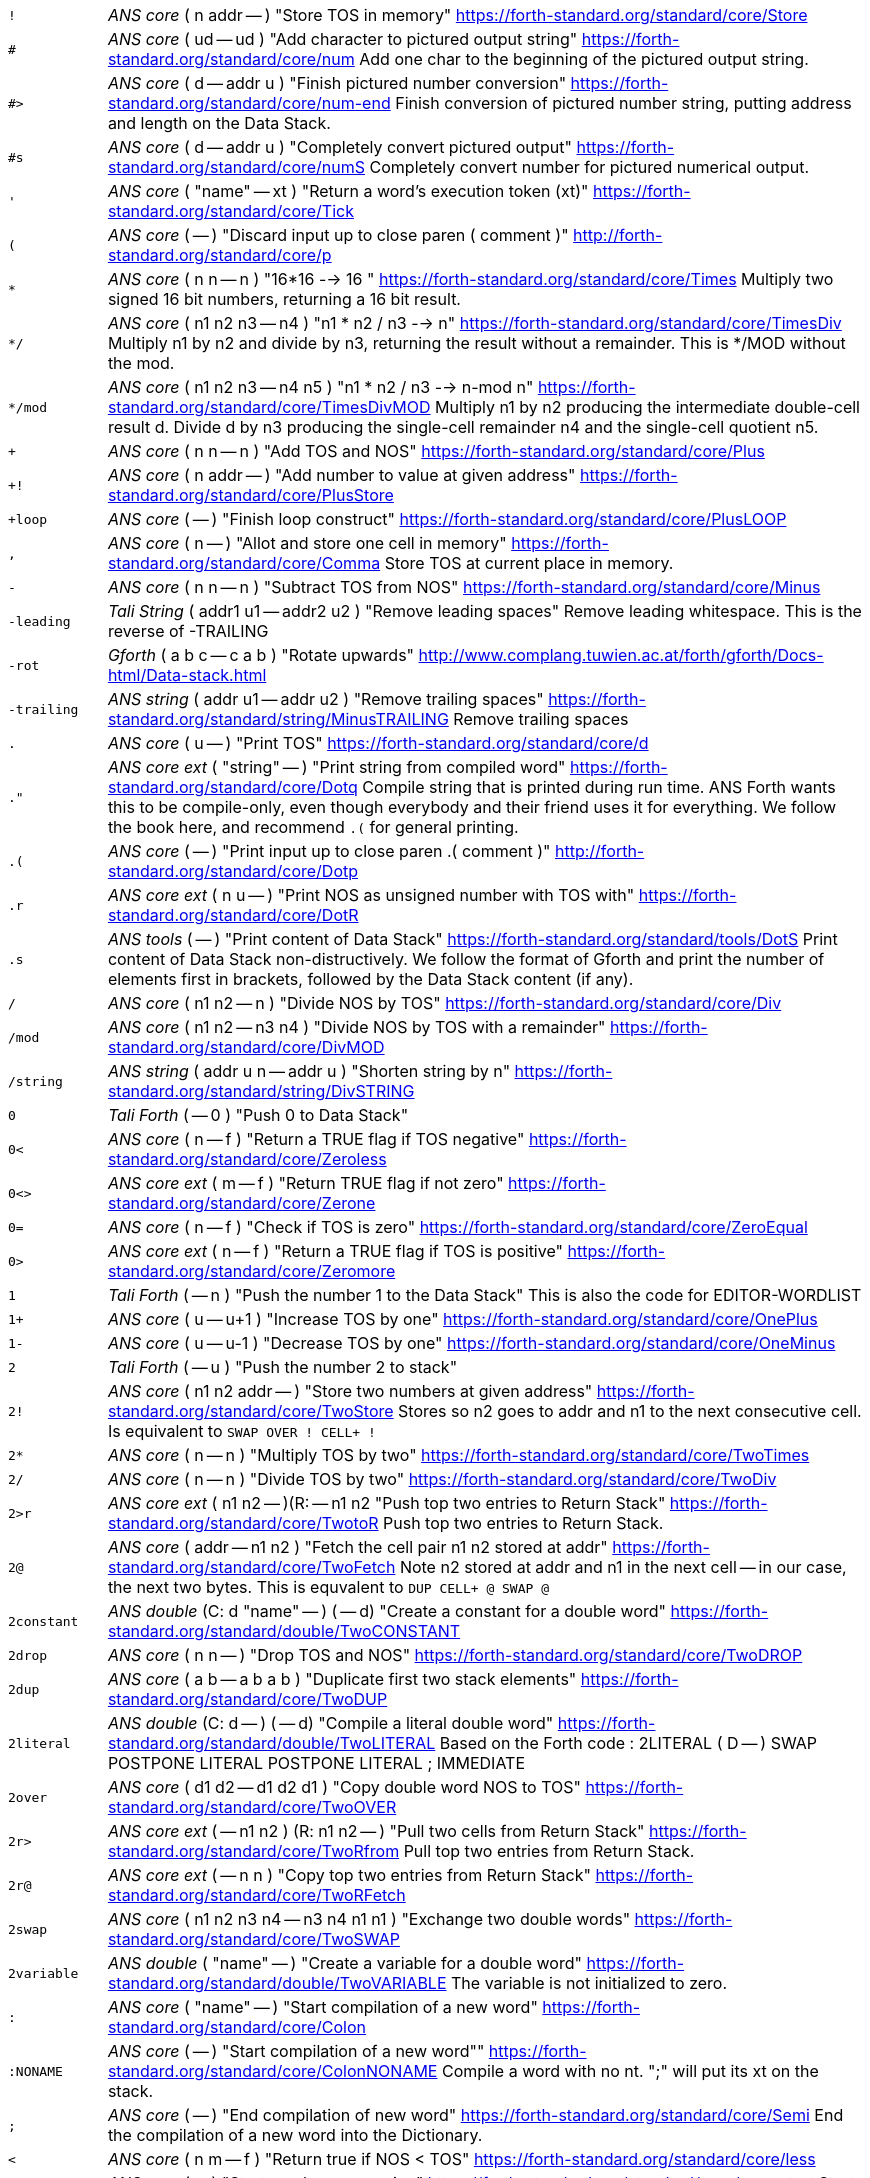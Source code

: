 [horizontal]
`!`:: _ANS core_ ( n addr -- ) "Store TOS in memory"
https://forth-standard.org/standard/core/Store

`#`:: _ANS core_ ( ud -- ud ) "Add character to pictured output string"
https://forth-standard.org/standard/core/num
Add one char to the beginning of the pictured output string.

`#>`:: _ANS core_ ( d -- addr u ) "Finish pictured number conversion"
https://forth-standard.org/standard/core/num-end
Finish conversion of pictured number string, putting address and
length on the Data Stack.

`#s`:: _ANS core_ ( d -- addr u ) "Completely convert pictured output"
https://forth-standard.org/standard/core/numS
Completely convert number for pictured numerical output.

`'`:: _ANS core_ ( "name" -- xt ) "Return a word's execution token (xt)"
https://forth-standard.org/standard/core/Tick

`(`:: _ANS core_ ( -- ) "Discard input up to close paren ( comment )"
http://forth-standard.org/standard/core/p

`*`:: _ANS core_ ( n n -- n ) "16*16 --> 16 "
https://forth-standard.org/standard/core/Times
Multiply two signed 16 bit numbers, returning a 16 bit result.

`*/`:: _ANS core_ ( n1 n2 n3 -- n4 ) "n1 * n2 / n3 -->  n"
https://forth-standard.org/standard/core/TimesDiv
Multiply n1 by n2 and divide by n3, returning the result
without a remainder. This is */MOD without the mod.

`*/mod`:: _ANS core_ ( n1 n2 n3 -- n4 n5 ) "n1 * n2 / n3 --> n-mod n"
https://forth-standard.org/standard/core/TimesDivMOD
Multiply n1 by n2 producing the intermediate double-cell result d.
Divide d by n3 producing the single-cell remainder n4 and the
single-cell quotient n5.

`+`:: _ANS core_ ( n n -- n ) "Add TOS and NOS"
https://forth-standard.org/standard/core/Plus

`+!`:: _ANS core_ ( n addr -- ) "Add number to value at given address"
https://forth-standard.org/standard/core/PlusStore

`+loop`:: _ANS core_ ( -- ) "Finish loop construct"
https://forth-standard.org/standard/core/PlusLOOP

`,`:: _ANS core_ ( n -- ) "Allot and store one cell in memory"
https://forth-standard.org/standard/core/Comma
Store TOS at current place in memory.

`-`:: _ANS core_ ( n n -- n ) "Subtract TOS from NOS"
https://forth-standard.org/standard/core/Minus

`-leading`:: _Tali String_ ( addr1 u1 -- addr2 u2 ) "Remove leading spaces"
Remove leading whitespace. This is the reverse of -TRAILING

`-rot`:: _Gforth_ ( a b c -- c a b ) "Rotate upwards"
http://www.complang.tuwien.ac.at/forth/gforth/Docs-html/Data-stack.html

`-trailing`:: _ANS string_ ( addr u1 -- addr u2 ) "Remove trailing spaces"
https://forth-standard.org/standard/string/MinusTRAILING
Remove trailing spaces

`.`:: _ANS core_ ( u -- ) "Print TOS"
https://forth-standard.org/standard/core/d

`."`:: _ANS core ext_ ( "string" -- ) "Print string from compiled word"
https://forth-standard.org/standard/core/Dotq
Compile string that is printed during run time. ANS Forth wants
this to be compile-only, even though everybody and their friend
uses it for everything. We follow the book here, and recommend
`.(` for general printing.

`.(`:: _ANS core_ ( -- ) "Print input up to close paren .( comment )"
http://forth-standard.org/standard/core/Dotp

`.r`:: _ANS core ext_ ( n u -- ) "Print NOS as unsigned number with TOS with"
https://forth-standard.org/standard/core/DotR

`.s`:: _ANS tools_ ( -- ) "Print content of Data Stack"
https://forth-standard.org/standard/tools/DotS
Print content of Data Stack non-distructively. We follow the format
of Gforth and print the number of elements first in brackets,
followed by the Data Stack content (if any).

`/`:: _ANS core_ ( n1 n2 -- n ) "Divide NOS by TOS"
https://forth-standard.org/standard/core/Div

`/mod`:: _ANS core_ ( n1 n2 -- n3 n4 ) "Divide NOS by TOS with a remainder"
https://forth-standard.org/standard/core/DivMOD

`/string`:: _ANS string_ ( addr u n -- addr u ) "Shorten string by n"
https://forth-standard.org/standard/string/DivSTRING

`0`:: _Tali Forth_ ( -- 0 ) "Push 0 to Data Stack"
`0<`:: _ANS core_ ( n -- f ) "Return a TRUE flag if TOS negative"
https://forth-standard.org/standard/core/Zeroless

`0<>`:: _ANS core ext_ ( m -- f ) "Return TRUE flag if not zero"
https://forth-standard.org/standard/core/Zerone

`0=`:: _ANS core_ ( n -- f ) "Check if TOS is zero"
https://forth-standard.org/standard/core/ZeroEqual

`0>`:: _ANS core ext_ ( n -- f ) "Return a TRUE flag if TOS is positive"
https://forth-standard.org/standard/core/Zeromore

`1`:: _Tali Forth_ ( -- n ) "Push the number 1 to the Data Stack"
This is also the code for EDITOR-WORDLIST

`1+`:: _ANS core_ ( u -- u+1 ) "Increase TOS by one"
https://forth-standard.org/standard/core/OnePlus

`1-`:: _ANS core_ ( u -- u-1 ) "Decrease TOS by one"
https://forth-standard.org/standard/core/OneMinus

`2`:: _Tali Forth_ ( -- u ) "Push the number 2 to stack"
`2!`:: _ANS core_ ( n1 n2 addr -- ) "Store two numbers at given address"
https://forth-standard.org/standard/core/TwoStore
Stores so n2 goes to addr and n1 to the next consecutive cell.
Is equivalent to  `SWAP OVER ! CELL+ !`

`2*`:: _ANS core_ ( n -- n ) "Multiply TOS by two"
https://forth-standard.org/standard/core/TwoTimes

`2/`:: _ANS core_ ( n -- n ) "Divide TOS by two"
https://forth-standard.org/standard/core/TwoDiv

`2>r`:: _ANS core ext_ ( n1 n2 -- )(R: -- n1 n2 "Push top two entries to Return Stack"
https://forth-standard.org/standard/core/TwotoR
Push top two entries to Return Stack.

`2@`:: _ANS core_ ( addr -- n1 n2 ) "Fetch the cell pair n1 n2 stored at addr"
https://forth-standard.org/standard/core/TwoFetch
Note n2 stored at addr and n1 in the next cell -- in our case,
the next two bytes. This is equvalent to  `DUP CELL+ @ SWAP @`

`2constant`:: _ANS double_ (C: d "name" -- ) ( -- d) "Create a constant for a double word"
https://forth-standard.org/standard/double/TwoCONSTANT

`2drop`:: _ANS core_ ( n n -- ) "Drop TOS and NOS"
https://forth-standard.org/standard/core/TwoDROP

`2dup`:: _ANS core_ ( a b -- a b a b ) "Duplicate first two stack elements"
https://forth-standard.org/standard/core/TwoDUP

`2literal`:: _ANS double_ (C: d -- ) ( -- d) "Compile a literal double word"
https://forth-standard.org/standard/double/TwoLITERAL
Based on the Forth code
: 2LITERAL ( D -- ) SWAP POSTPONE LITERAL POSTPONE LITERAL ; IMMEDIATE

`2over`:: _ANS core_ ( d1 d2 -- d1 d2 d1 ) "Copy double word NOS to TOS"
https://forth-standard.org/standard/core/TwoOVER

`2r>`:: _ANS core ext_ ( -- n1 n2 ) (R: n1 n2 -- ) "Pull two cells from Return Stack"
https://forth-standard.org/standard/core/TwoRfrom
Pull top two entries from Return Stack.

`2r@`:: _ANS core ext_ ( -- n n ) "Copy top two entries from Return Stack"
https://forth-standard.org/standard/core/TwoRFetch

`2swap`:: _ANS core_ ( n1 n2 n3 n4 -- n3 n4 n1 n1 ) "Exchange two double words"
https://forth-standard.org/standard/core/TwoSWAP

`2variable`:: _ANS double_ ( "name" -- ) "Create a variable for a double word"
https://forth-standard.org/standard/double/TwoVARIABLE
The variable is not initialized to zero.

`:`:: _ANS core_ ( "name" -- ) "Start compilation of a new word"
https://forth-standard.org/standard/core/Colon

`:NONAME`:: _ANS core_ ( -- ) "Start compilation of a new word""
https://forth-standard.org/standard/core/ColonNONAME
Compile a word with no nt.  ";" will put its xt on the stack.

`;`:: _ANS core_ ( -- ) "End compilation of new word"
https://forth-standard.org/standard/core/Semi
End the compilation of a new word into the Dictionary.

`<`:: _ANS core_ ( n m -- f ) "Return true if NOS < TOS"
https://forth-standard.org/standard/core/less

`<#`:: _ANS core_ ( -- ) "Start number conversion"
https://forth-standard.org/standard/core/num-start
Start the process to create pictured numeric output.

`<>`:: _ANS core ext_ ( n m -- f ) "Return a true flag if TOS != NOS"
https://forth-standard.org/standard/core/ne

`=`:: _ANS core_ ( n n -- f ) "See if TOS and NOS are equal"
https://forth-standard.org/standard/core/Equal

`>`:: _ANS core_ ( n n -- f ) "See if NOS is greater than TOS"
https://forth-standard.org/standard/core/more

`>body`:: _ANS core_ ( xt -- addr ) "Return a word's Code Field Area (CFA)"
https://forth-standard.org/standard/core/toBODY
Given a word's execution token (xt), return the address of the
start of that word's parameter field (PFA). This is defined as the
address that HERE would return right after CREATE.

`>in`:: _ANS core_ ( -- addr ) "Return address of the input pointer"
`>number`:: _ANS core_ ( ud addr u -- ud addr u ) "Convert a number"
https://forth-standard.org/standard/core/toNUMBER
Convert a string to a double number. Logic here is based on the
routine by Phil Burk of the same name in pForth, see
https://github.com/philburk/pforth/blob/master/fth/numberio.fth
for the original Forth code. We arrive here from NUMBER which has
made sure that we don't have to deal with a sign and we don't have
to deal with a dot as a last character that signalizes double -
this should be a pure number string.

`>order`:: _Gforth search_ ( wid -- ) "Add wordlist at beginning of search order"
https://www.complang.tuwien.ac.at/forth/gforth/Docs-html/Word-Lists.html

`>r`:: _ANS core_ ( n -- )(R: -- n) "Push TOS to the Return Stack"
https://forth-standard.org/standard/core/toR
This word is handled differently for native and for
subroutine coding, see `COMPILE,`. This is a complile-only
word.

`?`:: _ANS tools_ ( addr -- ) "Print content of a variable"
https://forth-standard.org/standard/tools/q

`?do`:: _ANS core ext_ ( limit start -- )(R: -- limit start) "Conditional loop start"
https://forth-standard.org/standard/core/qDO

`?dup`:: _ANS core_ ( n -- 0 | n n ) "Duplicate TOS non-zero"
https://forth-standard.org/standard/core/qDUP

`@`:: _ANS core_ ( addr -- n ) "Push cell content from memory to stack"
https://forth-standard.org/standard/core/Fetch

`[`:: _ANS core_ ( -- ) "Enter interpretation state"
https://forth-standard.org/standard/core/Bracket
This is an immediate and compile-only word

`[']`:: _ANS core_ ( -- ) "Store xt of following word during compilation"
https://forth-standard.org/standard/core/BracketTick

`[char]`:: _ANS core_ ( "c" -- ) "Compile character"
https://forth-standard.org/standard/core/BracketCHAR
Compile the ASCII value of a character as a literal. This is an
immediate, compile-only word.

`\`:: _ANS core ext_ ( -- ) "Ignore rest of line"
https://forth-standard.org/standard/core/bs

`]`:: _ANS core_ ( -- ) "Enter the compile state"
https://forth-standard.org/standard/right-bracket
This is an immediate word.

`abort`:: _ANS core_ ( -- ) "Reset the Data Stack and restart the CLI"
https://forth-standard.org/standard/core/ABORT
Clear Data Stack and continue into QUIT. We can jump here via
subroutine if we want to because we are going to reset the 65c02's
stack pointer (the Return Stack) anyway during QUIT. Note we don't
actually delete the stuff on the Data Stack

`abort"`:: _ANS core_ ( "string" -- ) "If flag TOS is true, MESSAGE with message"
https://forth-standard.org/standard/core/ABORTq
Abort with a message

`abs`:: _ANS core_ ( n -- u ) "Return absolute value of a number"
https://forth-standard.org/standard/core/ABS
Return the absolute value of a number.

`accept`:: _ANS core_ ( addr n -- n ) "Receive a string of characters from the keyboard"
https://forth-standard.org/standard/core/ACCEPT
Receive a string of at most n1 characters, placing them at
addr. Return the actual number of characters as n2. Characters
are echoed as they are received. ACCEPT is called by REFILL in
modern Forths.

`action-of`:: _ANS core ext_ ( "name" -- xt ) "Get named deferred word's xt"
http://forth-standard.org/standard/core/ACTION-OF

`again`:: _ANS core ext_ ( addr -- ) "Code backwards branch to address left by BEGIN"
https://forth-standard.org/standard/core/AGAIN

`align`:: _ANS core_ ( -- ) "Make sure CP is aligned on word size"
https://forth-standard.org/standard/core/ALIGN
On a 8-bit machine, this does nothing.

`aligned`:: _ANS core_ ( addr -- addr ) "Return the first aligned address"
https://forth-standard.org/standard/core/ALIGNED

`allot`:: _ANS core_ ( n -- ) "Reserve or release memory"
https://forth-standard.org/standard/core/ALLOT
Reserve a certain number of bytes (not cells) or release them.
If n = 0, do nothing. If n is negative, release n bytes, but only
to the beginning of the Dictionary. If n is positive (the most
common case), reserve n bytes, but not past the end of the
Dictionary. See http://forth-standard.org/standard/core/ALLOT

`allow-native`:: _Tali Forth_ ( -- ) "Flag last word to allow native compiling"
`also`:: _ANS search ext_ ( -- ) "Make room in the search order for another wordlist"
http://forth-standard.org/standard/search/ALSO

`always-native`:: _Tali Forth_ ( -- ) "Flag last word as always natively compiled"
`and`:: _ANS core_ ( n n -- n ) "Logically AND TOS and NOS"
https://forth-standard.org/standard/core/AND

`assembler-wordlist`:: _Tali Assembler_ ( -- u ) "WID for the Assembler wordlist"
 Commonly used like `assembler-wordlist >order` to add the
assembler words to the search order so they can be used.
See the tutorial on Wordlists and the Search Order for
more information.

`at-xy`:: _ANS facility_ ( n m -- ) "Move cursor to position given"
https://forth-standard.org/standard/facility/AT-XY
On an ANSI compatible terminal, place cursor at row n colum m.
ANSI code is ESC[<n>;<m>H

`base`:: _ANS core_ ( -- addr ) "Push address of radix base to stack"
https://forth-standard.org/standard/core/BASE

`begin`:: _ANS core_ ( -- addr ) "Mark entry point for loop"
https://forth-standard.org/standard/core/BEGIN

`bell`:: _Tali Forth_ ( -- ) "Emit ASCII BELL"
`bl`:: _ANS core_ ( -- c ) "Push ASCII value of SPACE to stack"
https://forth-standard.org/standard/core/BL

`blank`:: _ANS string_ ( addr u -- ) "Fill memory region with spaces"
https://forth-standard.org/standard/string/BLANK

`blkbuffer`:: _Tali block_ ( -- addr ) "Push address of block buffer"
`block`:: _ANS block_ ( u -- a-addr ) "Fetch a block into a buffer"
https://forth-standard.org/standard/block/BLK
https://forth-standard.org/standard/block/BLOCK

`block-ramdrive-init`:: _Tali block_ ( u -- ) "Create a ramdrive for blocks"
Create a RAM drive, with the given number of
blocks, in the dictionary along with setting up the block words to
use it.  The read/write routines do not provide bounds checking.
Expected use: `4 block-ramdrive-init` ( to create blocks 0-3 )

`block-read`:: _Tali block_ ( addr u -- ) "Read a block from storage (deferred word)"
BLOCK-READ is a vectored word that the user needs to override
with their own version to read a block from storage.
The stack parameters are ( buffer_address block# -- ).

`block-read-vector`:: _Tali block_ ( -- addr ) "Address of the block-read vector"
BLOCK-READ is a vectored word that the user needs to override
with their own version to read a block from storage.
This word gives the address of the vector so it can be replaced.

`block-write`:: _Tali block_ ( addr u -- ) "Write a block to storage (deferred word)"
BLOCK-WRITE is a vectored word that the user needs to override
with their own version to write a block to storage.
The stack parameters are ( buffer_address block# -- ).

`block-write-vector`:: _Tali block_ ( -- addr ) "Address of the block-write vector"
BLOCK-WRITE is a vectored word that the user needs to override
with their own version to write a block to storage.
This word gives the address of the vector so it can be replaced.

`bounds`:: _Gforth_ ( addr u -- addr+u addr ) "Prepare address for looping"
http://www.complang.tuwien.ac.at/forth/gforth/Docs-html/Memory-Blocks.html
Given a string, return the correct Data Stack parameters for
a DO/LOOP loop over its characters. This is realized as
OVER + SWAP in Forth, but we do it a lot faster in assembler

`buffblocknum`:: _Tali block_ ( -- addr ) "Push address of variable holding block in buffer"
`buffer`:: _ANS block_ ( u -- a-addr ) "Get a buffer for a block"
https://forth-standard.org/standard/block/BUFFER

`buffer:`:: _ANS core ext_ ( u "<name>" -- ; -- addr ) "Create an uninitialized buffer"
https://forth-standard.org/standard/core/BUFFERColon
Create a buffer of size u that puts its address on the stack
when its name is used.

`buffstatus`:: _Tali block_ ( -- addr ) "Push address of variable holding buffer status"
`bye`:: _ANS tools ext_ ( -- ) "Break"
https://forth-standard.org/standard/tools/BYE

`c!`:: _ANS core_ ( c addr -- ) "Store character at address given"
https://forth-standard.org/standard/core/CStore

`c,`:: _ANS core_ ( c -- ) "Store one byte/char in the Dictionary"
https://forth-standard.org/standard/core/CComma

`c@`:: _ANS core_ ( addr -- c ) "Get a character/byte from given address"
https://forth-standard.org/standard/core/CFetch

`case`:: _ANS core ext_ (C: -- 0) ( -- ) "Conditional flow control"
http://forth-standard.org/standard/core/CASE

`cell+`:: _ANS core_ ( u -- u ) "Add cell size in bytes"
https://forth-standard.org/standard/core/CELLPlus
Add the number of bytes ("address units") that one cell needs.
Since this is an 8 bit machine with 16 bit cells, we add two bytes.

`cells`:: _ANS core_ ( u -- u ) "Convert cells to size in bytes"
https://forth-standard.org/standard/core/CELLS

`char`:: _ANS core_ ( "c" -- u ) "Convert character to ASCII value"
https://forth-standard.org/standard/core/CHAR

`char+`:: _ANS core_ ( addr -- addr+1 ) "Add the size of a character unit to address"
https://forth-standard.org/standard/core/CHARPlus

`chars`:: _ANS core_ ( n -- n ) "Number of bytes that n chars need"
https://forth-standard.org/standard/core/CHARS
Return how many address units n chars are. Since this is an 8 bit
machine, this does absolutely nothing and is included for
compatibility with other Forth versions

`cleave`:: _Tali Forth_ ( addr u -- addr2 u2 addr1 u1 ) "Split off word from string"
`cmove`:: _ANS string_ ( addr1 addr2 u -- ) "Copy bytes going from low to high"
https://forth-standard.org/standard/string/CMOVE
Copy u bytes from addr1 to addr2, going low to high (addr2 is
larger than addr1). Based on code in Leventhal, Lance A.
6502 Assembly Language Routines", p. 201, where it is called
move left".

`cmove>`:: _ANS string_ ( add1 add2 u -- ) "Copy bytes from high to low"
https://forth-standard.org/standard/string/CMOVEtop
Based on code in Leventhal, Lance A. "6502 Assembly Language
Routines", p. 201, where it is called "move right".

`cold`:: _Tali Forth_ ( -- ) "Reset the Forth system"
Reset the Forth system. Does not restart the kernel,
use the 65c02 reset for that. Flows into ABORT.

`compare`:: _ANS string_ ( addr1 u1 addr2 u2 -- -1 | 0 | 1) "Compare two strings"
https://forth-standard.org/standard/string/COMPARE
Compare string1 (denoted by addr1 u1) to string2 (denoted by
addr2 u2).  Return -1 if string1 < string2, 0 if string1 = string2
and 1 if string1 > string2 (ASCIIbetical comparison).  A string
that entirely matches the beginning of the other string, but is
shorter, is considered less than the longer string.

`compile,`:: _ANS core ext_ ( xt -- ) "Compile xt"
https://forth-standard.org/standard/core/COMPILEComma
Compile the given xt in the current word definition. It is an
error if we are not in the compile state. Because we are using
subroutine threading, we can't use , (COMMA) to compile new words
the traditional way. By default, native compiled is allowed, unless
there is a NN (Never Native) flag associated. If not, we use the
value NC_LIMIT (from definitions.tasm) to decide if the code
is too large to be natively coded: If the size is larger than
NC_LIMIT, we silently use subroutine coding. If the AN (Always
Native) flag is set, the word is always natively compiled

`compile-only`:: _Tali Forth_ ( -- ) "Mark most recent word as COMPILE-ONLY"
Set the Compile Only flag (CO) of the most recently defined
word.

`constant`:: _ANS core_ ( n "name" -- ) "Define a constant"
https://forth-standard.org/standard/core/CONSTANT

`count`:: _ANS core_ ( c-addr -- addr u ) "Convert character string to normal format"
https://forth-standard.org/standard/core/COUNT
Convert old-style character string to address-length pair. Note
that the length of the string c-addr is stored in character length
(8 bit), not cell length (16 bit). This is rarely used these days,
though COUNT can also be used to step through a string character by
character.

`cr`:: _ANS core_ ( -- ) "Print a line feed"
https://forth-standard.org/standard/core/CR

`create`:: _ANS core_ ( "name" -- ) "Create Dictionary entry for 'name'"
https://forth-standard.org/standard/core/CREATE

`d+`:: _ANS double_ ( d d -- d ) "Add two double-celled numbers"
https://forth-standard.org/standard/double/DPlus

`d-`:: _ANS double_ ( d d -- d ) "Subtract two double-celled numbers"
https://forth-standard.org/standard/double/DMinus

`d.`:: _ANS double_ ( d -- ) "Print double"
http://forth-standard.org/standard/double/Dd

`d.r`:: _ANS double_ ( d u -- ) "Print double right-justified u wide"
http://forth-standard.org/standard/double/DDotR

`d>s`:: _ANS double_ ( d -- n ) "Convert a double number to single"
https://forth-standard.org/standard/double/DtoS
Though this is basically just DROP, we keep it
separate so we can test for underflow

`dabs`:: _ANS double_ ( d -- d ) "Return the absolute value of a double"
https://forth-standard.org/standard/double/DABS

`decimal`:: _ANS core_ ( -- ) "Change radix base to decimal"
https://forth-standard.org/standard/core/DECIMAL

`defer`:: _ANS core ext_ ( "name" -- ) "Create a placeholder for words by name"
https://forth-standard.org/standard/core/DEFER
Reserve an name that can be linked to various xt by IS.

`defer!`:: _ANS core ext_ ( xt2 x1 -- ) "Set xt1 to execute xt2"
http://forth-standard.org/standard/core/DEFERStore

`defer@`:: _ANS core ext_ ( xt1 -- xt2 ) "Get the current XT for a deferred word"
http://forth-standard.org/standard/core/DEFERFetch

`definitions`:: _ANS search_ ( -- ) "Make first wordlist in search order the current wordlist"
`depth`:: _ANS core_ ( -- u ) "Get number of cells (not bytes) used by stack"
https://forth-standard.org/standard/core/DEPTH

`digit?`:: _Tali Forth_ ( char -- u f | char f ) "Convert ASCII char to number"
Inspired by the pForth instruction DIGIT, see
https://github.com/philburk/pforth/blob/master/fth/numberio.fth
Rewritten from DIGIT>NUMBER in Tali Forth. Note in contrast to
pForth, we get the base (radix) ourselves instead of having the
user provide it. There is no standard name for this routine, which
itself is not ANS; we use DIGIT? following pForth and Gforth.

`disasm`:: _Tali Forth_ ( addr u -- ) "Disassemble a block of memory"
Convert a segment of memory to assembler output. This
word is vectored so people can add their own disassembler.
Natively, this produces Simpler Assembly Notation (SAN)
code, see the section on The Disassembler in the manual and
the file disassembler.asm for more details.

`dnegate`:: _ANS double_ ( d -- d ) "Negate double cell number"
https://forth-standard.org/standard/double/DNEGATE

`do`:: _ANS core_ ( limit start -- )(R: -- limit start)  "Start a loop"
https://forth-standard.org/standard/core/DO

`does>`:: _ANS core_ ( -- ) "Add payload when defining new words"
https://forth-standard.org/standard/core/DOES
Create the payload for defining new defining words. See
http://www.bradrodriguez.com/papers/moving3.htm and
the Developer Guide in the manual for a discussion of
DOES>'s internal workings.

`drop`:: _ANS core_ ( u -- ) "Pop top entry on Data Stack"
https://forth-standard.org/standard/core/DROP

`dump`:: _ANS tools_ ( addr u -- ) "Display a memory region"
https://forth-standard.org/standard/tools/DUMP

`dup`:: _ANS core_ ( u -- u u ) "Duplicate TOS"
https://forth-standard.org/standard/core/DUP

`ed`:: _Tali Forth_ ( -- u ) "Line-based editor"
Start the line-based editor ed6502. See separate file
ed.asm or the manual for details.

`editor-wordlist`:: _Tali Editor_ ( -- u ) "WID for the Editor wordlist"
 Commonly used like `editor-wordlist >order` to add the editor
words to the search order so they can be used.  This will need
to be done before any of the words marked "Tali Editor" can be
used.  See the tutorial on Wordlists and the Search Order for
more information.

`el`:: _Tali Editor_ ( line# -- ) "Erase the given line number"
`else`:: _ANS core_ (C: orig -- orig) ( -- ) "Conditional flow control"
http://forth-standard.org/standard/core/ELSE

`emit`:: _ANS core_ ( char -- ) "Print character to current output"
https://forth-standard.org/standard/core/EMIT
Run-time default for EMIT. The user can revector this by changing
the value of the OUTPUT variable. We ignore the MSB completely, and
do not check to see if we have been given a valid ASCII character.
Don't make this native compile.

`empty-buffers`:: _ANS block ext_ ( -- ) "Empty all buffers without saving"
https://forth-standard.org/standard/block/EMPTY-BUFFERS

`endcase`:: _ANS core ext_ (C: case-sys -- ) ( x -- ) "Conditional flow control" 
http://forth-standard.org/standard/core/ENDCASE

`endof`:: _ANS core ext_ (C: case-sys1 of-sys1-- case-sys2) ( -- ) "Conditional flow control" 
http://forth-standard.org/standard/core/ENDOF
This is a dummy entry, the code is shared with ELSE

`enter-screen`:: _Tali Editor_ ( scr# -- ) "Enter all lines for given screen"
`environment?`:: _ANS core_ ( addr u -- 0 | i*x true )  "Return system information"
https://forth-standard.org/standard/core/ENVIRONMENTq

`erase`:: _ANS core ext_ ( addr u -- ) "Fill memory region with zeros"
https://forth-standard.org/standard/core/ERASE
Note that ERASE works with "address" units
(bytes), not cells.

`erase-screen`:: _Tali Editor_ ( scr# -- ) "Erase all lines for given screen"
`evaluate`:: _ANS core_ ( addr u -- ) "Execute a string"
https://forth-standard.org/standard/core/EVALUATE
Set SOURCE-ID to -1, make addr u the input source, set >IN to zero.
After processing the line, revert to old input source. We use this
to compile high-level Forth words and user-defined words during
start up and cold boot. In contrast to ACCEPT, we need to, uh,
accept more than 255 characters here, even though it's a pain in
8-bit.

`execute`:: _ANS core_ ( xt -- ) "Jump to word based on execution token"
https://forth-standard.org/standard/core/EXECUTE

`execute-parsing`:: _Gforth_ ( addr u xt -- ) "Pass a string to a parsing word"
https://www.complang.tuwien.ac.at/forth/gforth/Docs-html/The-Input-Stream.html
Execute the parsing word defined by the execution token (xt) on the
string as if it were passed on the command line. See the file
tests/tali.fs for examples.

`exit`:: _ANS core_ ( -- ) "Return control to the calling word immediately"
https://forth-standard.org/standard/core/EXIT
If we're in a loop, we need to UNLOOP first and get everything
we we might have put on the Return Stack off as well. This should
be natively compiled.

`false`:: _ANS core ext_ ( -- f ) "Push flag FALSE to Data Stack"
https://forth-standard.org/standard/core/FALSE

`fill`:: _ANS core_ ( addr u char -- ) "Fill a memory region with a character"
https://forth-standard.org/standard/core/FILL
Fill u bytes of memory with char starting at addr. Note that
this works on bytes, not on cells. On an 8-bit machine such as the
65c02, this is a serious pain in the rear. It is not defined what
happens when we reach the end of the address space

`find`:: _ANS core_ ( caddr -- addr 0 | xt 1 | xt -1 ) "Find word in Dictionary"
https://forth-standard.org/standard/core/FIND
Included for backwards compatibility only, because it still
can be found in so may examples. It should, however, be replaced
by FIND-NAME. Counted string either returns address with a FALSE
flag if not found in the Dictionary, or the xt with a flag to
indicate if this is immediate or not. FIND is a wrapper around
FIND-NAME, we get this all over with as quickly as possible. See
https://www.complang.tuwien.ac.at/forth/gforth/Docs-html/Word-Lists.html
https://www.complang.tuwien.ac.at/forth/gforth/Docs-html/Name-token.html

`find-name`:: _Gforth_ ( addr u -- nt|0 ) "Get the name token of input word"
`flush`:: _ANS block_ ( -- ) "Save dirty buffers and empty buffers"
https://forth-standard.org/standard/block/FLUSH

`fm/mod`:: _ANS core_ ( d n1  -- rem n2 ) "Floored signed division"
https://forth-standard.org/standard/core/FMDivMOD
Note that by default, Tali Forth uses SM/REM for most things.

`forth`:: _ANS search ext_ ( -- ) "Replace first WID in search order with Forth-Wordlist"
https://forth-standard.org/standard/search/FORTH

`forth-wordlist`:: _ANS search_ ( -- u ) "WID for the Forth Wordlist"
https://forth-standard.org/standard/search/FORTH-WORDLIST
This is a dummy entry, the actual code is shared with ZERO.

`get-current`:: _ANS search_ ( -- wid ) "Get the id of the compilation wordlist"
https://forth-standard.org/standard/search/GET-CURRENT

`get-order`:: _ANS search_ ( -- wid_n .. wid_1 n) "Get the current search order"
https://forth-standard.org/standard/search/GET-ORDER

`here`:: _ANS core_ ( -- addr ) "Put Compiler Pointer on Data Stack"
https://forth-standard.org/standard/core/HERE
This code is also used by the assembler directive ARROW
("->") though as immediate

`hex`:: _ANS core ext_ ( -- ) "Change base radix to hexadecimal"
https://forth-standard.org/standard/core/HEX

`hexstore`:: _Tali _ ( addr1 u1 addr2 -- u2 ) "Change base radix to hexadecimal"
Given a string addr1 u1 with numbers in the current base seperated
by spaces, store the numbers at the address addr2, returning the
number of elements. Non-number elements are skipped, an zero-length
string produces a zero output.

`hold`:: _ANS core_ ( char -- ) "Insert character at current output"
https://forth-standard.org/standard/core/HOLD
Insert a character at the current position of a pictured numeric
output string on
https://github.com/philburk/pforth/blob/master/fth/numberio.fth

`i`:: _ANS core_ ( -- n )(R: n -- n)  "Copy loop counter to stack"
https://forth-standard.org/standard/core/I
Note that this is not the same as R@ because we use a fudge
factor for loop control; see the Control Flow section of the
manual for details.

`if`:: _ANS core_ (C: -- orig) (flag -- ) "Conditional flow control"
http://forth-standard.org/standard/core/IF

`immediate`:: _ANS core_ ( -- ) "Mark most recent word as IMMEDIATE"
https://forth-standard.org/standard/core/IMMEDIATE
Make sure the most recently defined word is immediate. Will only
affect the last word in the dictionary. Note that if the word is
defined in ROM, this will have no affect, but will not produce an
error message.

`input`:: _Tali Forth_ ( -- addr ) "Return address of input vector"
`input>r`:: _Tali Forth_ ( -- ) ( R: -- n n n n ) "Save input state to the Return Stack"
Save the current input state as defined by insrc, cib, ciblen, and
toin to the Return Stack. Used by EVALUTE.

`int>name`:: _Tali Forth_ ( xt -- nt ) "Get name token from execution token"
www.complang.tuwien.ac.at/forth/gforth/Docs-html/Name-token.html
This is called >NAME in Gforth, but we change it to
INT>NAME to match NAME>INT

`invert`:: _ANS core_ ( n -- n ) "Complement of TOS"
https://forth-standard.org/standard/core/INVERT

`is`:: _ANS core ext_ ( xt "name" -- ) "Set named word to execute xt"
http://forth-standard.org/standard/core/IS

`j`:: _ANS core_ ( -- n ) (R: n -- n ) "Copy second loop counter to stack"
https://forth-standard.org/standard/core/J
Copy second loop counter from Return Stack to stack. Note we use
a fudge factor for loop control; see the Control Flow section of
the manual for more details.
At this point, we have the "I" counter/limit and the LEAVE address
on the stack above this (three entries), whereas the ideal Forth
implementation would just have two.

`key`:: _ANS core_ ( -- char ) "Get one character from the input"
`l`:: _Tali Editor_ ( -- ) "List the current screen"
`latestnt`:: _Tali Forth_ ( -- nt ) "Push most recent nt to the stack"
www.complang.tuwien.ac.at/forth/gforth/Docs-html/Name-token.html
The Gforth version of this word is called LATEST

`latestxt`:: _Gforth_ ( -- xt ) "Push most recent xt to the stack"
http://www.complang.tuwien.ac.at/forth/gforth/Docs-html/Anonymous-Definitions.html

`leave`:: _ANS core_ ( -- ) "Leave DO/LOOP construct"
https://forth-standard.org/standard/core/LEAVE
Note that this does not work with  anything but a DO/LOOP in
contrast to other versions such as discussed at
http://blogs.msdn.com/b/ashleyf/archive/2011/02/06/loopty-do-i-loop.aspx

`line`:: _Tali Editor_ ( line# -- c-addr ) "Turn a line number into address in current screen"
`list`:: _ANS block ext_ ( scr# scr# -- ) "Load screens in the given range"
https://forth-standard.org/standard/block/LIST
https://forth-standard.org/standard/block/THRU

`literal`:: _ANS core_ ( n -- ) "Store TOS to be push on stack during runtime"
https://forth-standard.org/standard/core/LITERAL
Compile-only word to store TOS so that it is pushed on stack
during runtime. This is a immediate, compile-only word. At runtime,
it works by calling literal_runtime by compling JSR LITERAL_RT.

`load`:: _ANS block_ ( scr# -- ) "Load the Forth code in a screen/block"
https://forth-standard.org/standard/block/LOAD

`loop`:: _ANS core_ ( -- ) "Finish loop construct"
https://forth-standard.org/standard/core/LOOP
Compile-time part of LOOP. This does nothing more but push 1 on
the stack and then call +LOOP.

`lshift`:: _ANS core_ ( x u -- u ) "Shift TOS left"
https://forth-standard.org/standard/core/LSHIFT

`m*`:: _ANS core_ ( n n -- d ) "16 * 16 --> 32"
https://forth-standard.org/standard/core/MTimes
Multiply two 16 bit numbers, producing a 32 bit result. All
values are signed. Adapted from FIG Forth for Tali Forth.

`marker`:: _ANS core ext_ ( "name" -- ) "Create a deletion boundry"
https://forth-standard.org/standard/core/MARKER
This word replaces FORGET in earlier Forths. Old entries are not
actually deleted, but merely overwritten by restoring CP and DP.
Run the named word at a later time to restore all of the wordlists
to their state when the word was created with marker.  Any words
created after the marker (including the marker) will be forgotten.

`max`:: _ANS core_ ( n n -- n ) "Keep larger of two numbers"
https://forth-standard.org/standard/core/MAX
Compare TOS and NOS and keep which one is larger. Adapted from
Lance A. Leventhal "6502 Assembly Language Subroutines". Negative
Flag indicates which number is larger. See also
http://6502.org/tutorials/compare_instructions.html and
http://www.righto.com/2012/12/the-6502-overflow-flag-explained.html

`min`:: _ANS core_ ( n n -- n ) "Keep smaller of two numbers"
https://forth-standard.org/standard/core/MIN
Adapted from Lance A. Leventhal "6502 Assembly Language
Subroutines." Negative Flag indicateds which number is larger. See
http://www.righto.com/2012/12/the-6502-overflow-flag-explained.html

`mod`:: _ANS core_ ( n1 n2 -- n ) "Divide NOS by TOS and return the remainder"
https://forth-standard.org/standard/core/MOD

`move`:: _ANS core_ ( addr1 addr2 u -- ) "Copy bytes"
https://forth-standard.org/standard/core/MOVE
Copy u "address units" from addr1 to addr2. Since our address
units are bytes, this is just a front-end for CMOVE and CMOVE>. This
is actually the only one of these three words that is in the CORE
set.

`name>int`:: _Gforth_ ( nt -- xt ) "Convert Name Token to Execute Token"
See
https://www.complang.tuwien.ac.at/forth/gforth/Docs-html/Name-token.html

`name>string`:: _Gforth_ ( nt -- addr u ) "Given a name token, return string of word"
http://www.complang.tuwien.ac.at/forth/gforth/Docs-html/Name-token.html

`nc-limit`:: _Tali Forth_ ( -- addr ) "Return address where NC-LIMIT value is kept"
`negate`:: _ANS core_ ( n -- n ) "Two's complement"
https://forth-standard.org/standard/core/NEGATE

`never-native`:: _Tali Forth_ ( -- ) "Flag last word as never natively compiled"
`nip`:: _ANS core ext_ ( b a -- a ) "Delete NOS"
https://forth-standard.org/standard/core/NIP

`number`:: _Tali Forth_ ( addr u -- u | d ) "Convert a number string"
Convert a number string to a double or single cell number. This
is a wrapper for >NUMBER and follows the convention set out in the
Forth Programmer's Handbook" (Conklin & Rather) 3rd edition p. 87.
Based in part on the "Starting Forth" code
https://www.forth.com/starting-forth/10-input-output-operators/
Gforth uses S>NUMBER? and S>UNUMBER? which return numbers and a flag
https://www.complang.tuwien.ac.at/forth/gforth/Docs-html/Number-Conversion.html
Another difference to Gforth is that we follow ANS Forth that the
dot to signal a double cell number is required to be the last
character of the string.

`o`:: _Tali Editor_ ( line# -- ) "Overwrite the given line"
`of`:: _ANS core ext_ (C: -- of-sys) (x1 x2 -- |x1) "Conditional flow control" 
http://forth-standard.org/standard/core/OF

`only`:: _ANS search ext_ ( -- ) "Set earch order to minimum wordlist"
https://forth-standard.org/standard/search/ONLY

`or`:: _ANS core_ ( m n -- n ) "Logically OR TOS and NOS"
https://forth-standard.org/standard/core/OR

`order`:: _ANS core_ ( -- ) "Print current word order list and current WID"
https://forth-standard.org/standard/search/ORDER
Note the search order is displayed from first search to last
searched and is therefore exactly the reverse of the order in which
Forth stacks are displayed.

`output`:: _Tali Forth_ ( -- addr ) "Return the address of the EMIT vector address"
`over`:: _ANS core_ ( b a -- b a b ) "Copy NOS to TOS"
https://forth-standard.org/standard/core/OVER

`pad`:: _ANS core ext_ ( -- addr ) "Return address of user scratchpad"
https://forth-standard.org/standard/core/PAD
Return address to a temporary area in free memory for user. Must
be at least 84 bytes in size (says ANS). It is located relative to
the compile area pointer (CP) and therefore varies in position.
This area is reserved for the user and not used by the system

`page`:: _ANS facility_ ( -- ) "Clear the screen"
https://forth-standard.org/standard/facility/PAGE
Clears a page if supported by ANS terminal codes. This is
Clear Screen ("ESC[2J") plus moving the cursor to the top
left of the screen

`parse`:: _ANS core ext_ ( "name" c -- addr u ) "Parse input with delimiter character"
https://forth-standard.org/standard/core/PARSE
Find word in input string delimited by character given. Do not
skip leading delimiters -- this is the main difference to PARSE-NAME.
PARSE and PARSE-NAME replace WORD in modern systems. ANS discussion
http://www.forth200x.org/documents/html3/rationale.html#rat:core:PARSE

`parse-name`:: _ANS core ext_ ( "name" -- addr u ) "Parse the input"
https://forth-standard.org/standard/core/PARSE-NAME
Find next word in input string, skipping leading whitespace. This is
a special form of PARSE and drops through to that word. See PARSE
for more detail. We use this word internally for the interpreter
because it is a lot easier to use. Reference implementations at
http://forth-standard.org/standard/core/PARSE-NAME and
http://www.forth200x.org/reference-implementations/parse-name.fs
Roughly, the word is comparable to BL WORD COUNT. -- Note that
though the ANS standard talks about skipping "spaces", whitespace
is actually perfectly legal (see for example
http://forth-standard.org/standard/usage#subsubsection.3.4.1.1).
Otherwise, PARSE-NAME chokes on tabs.

`pick`:: _ANS core ext_ ( n n u -- n n n ) "Move element u of the stack to TOS"
https://forth-standard.org/standard/core/PICK
Take the u-th element out of the stack and put it on TOS,
overwriting the original TOS. 0 PICK is equivalent to DUP, 1 PICK to
OVER. Note that using PICK is considered poor coding form. Also note
that FIG Forth has a different behavior for PICK than ANS Forth.

`postpone`:: _ANS core_ ( -- ) "Change IMMEDIATE status (it's complicated)"
https://forth-standard.org/standard/core/POSTPONE
Add the compilation behavior of a word to a new word at
compile time. If the word that follows it is immediate, include
it so that it will be compiled when the word being defined is
itself used for a new word. Tricky, but very useful.

`previous`:: _ANS search ext_ ( -- ) "Remove the first wordlist in the search order"
http://forth-standard.org/standard/search/PREVIOUS

`quit`:: _ANS core_ ( -- ) "Reset the input and get new input"
https://forth-standard.org/standard/core/QUIT
Rest the input and start command loop

`r>`:: _ANS core_ ( -- n )(R: n --) "Move top of Return Stack to TOS"
https://forth-standard.org/standard/core/Rfrom
Move Top of Return Stack to Top of Data Stack.

`r>input`:: _Tali Forth_ ( -- ) ( R: n n n n -- ) "Restore input state from Return Stack"
Restore the current input state as defined by insrc, cib, ciblen,
and toin from the Return Stack.

`r@`:: _ANS core_ ( -- n ) "Get copy of top of Return Stack"
https://forth-standard.org/standard/core/RFetch
This word is Compile Only in Tali Forth, though Gforth has it
work normally as well

`recurse`:: _ANS core_ ( -- ) "Copy recursive call to word being defined"
https://forth-standard.org/standard/core/RECURSE

`refill`:: _ANS core ext_ ( -- f ) "Refill the input buffer"
https://forth-standard.org/standard/core/REFILL
Attempt to fill the input buffer from the input source, returning
a true flag if successful. When the input source is the user input
device, attempt to receive input into the terminal input buffer. If
successful, make the result the input buffer, set >IN to zero, and
return true. Receipt of a line containing no characters is considered
successful. If there is no input available from the current input
source, return false. When the input source is a string from EVALUATE,
return false and perform no other action." See
https://www.complang.tuwien.ac.at/forth/gforth/Docs-html/The-Input-Stream.html
and Conklin & Rather p. 156

`repeat`:: _ANS core_ (C: orig dest -- ) ( -- ) "Loop flow control"
http://forth-standard.org/standard/core/REPEAT

`root-wordlist`:: _Tali Editor_ ( -- u ) "WID for the Root (minimal) wordlist"
`rot`:: _ANS core_ ( a b c -- b c a ) "Rotate first three stack entries downwards"
https://forth-standard.org/standard/core/ROT
Remember "R for 'Revolution'" - the bottom entry comes out
on top!

`rshift`:: _ANS core_ ( x u -- x ) "Shift TOS to the right"
https://forth-standard.org/standard/core/RSHIFT

`s"`:: _ANS core_ ( "string" -- )( -- addr u ) "Store string in memory"
https://forth-standard.org/standard/core/Sq
Store address and length of string given, returning ( addr u ).
ANS core claims this is compile-only, but the file set expands it
to be interpreted, so it is a state-sensitive word, which in theory
are evil. We follow general usage.

`s>d`:: _ANS core_ ( u -- d ) "Convert single cell number to double cell"
https://forth-standard.org/standard/core/StoD

`s\"`:: _ANS core_ ( "string" -- )( -- addr u ) "Store string in memory"
https://forth-standard.org/standard/core/Seq
Store address and length of string given, returning ( addr u ).
ANS core claims this is compile-only, but the file set expands it
to be interpreted, so it is a state-sensitive word, which in theory
are evil. We follow general usage.  This is just like S" except
that it allows for some special escaped characters.

`save-buffers`:: _ANS block_ ( -- ) "Save all dirty buffers to storage"
https://forth-standard.org/standard/block/SAVE-BUFFERS

`scr`:: _ANS block ext_ ( -- addr ) "Push address of variable holding last screen listed"
https://forth-standard.org/standard/block/SCR

`search`:: _ANS string_ ( addr1 u1 addr2 u2 -- addr3 u3 flag) "Search for a substring"
https://forth-standard.org/standard/string/SEARCH
Search for string2 (denoted by addr2 u2) in string1 (denoted by
addr1 u1).  If a match is found the flag will be true and
addr3 will have the address of the start of the match and u3 will have
the number of characters remaining from the match point to the end
of the original string1.  If a match is not found, the flag will be
false and addr3 and u3 will be the original string1's addr1 and u1.

`search-wordlist`:: _ANS search_ ( caddr u wid -- 0 | xt 1 | xt -1) "Search for a word in a wordlist"
https://forth-standard.org/standard/search/SEARCH_WORDLIST

`see`:: _ANS tools_ ( "name" -- ) "Print information about a Forth word"
https://forth-standard.org/standard/tools/SEE
SEE takes the name of a word and prints its name token (nt),
execution token (xt), size in bytes, flags used, and then dumps the
code and disassembles it.

`set-current`:: _ANS search_ ( wid -- ) "Set the compilation wordlist"
https://forth-standard.org/standard/search/SET-CURRENT

`set-order`:: _ANS search_ ( wid_n .. wid_1 n -- ) "Set the current search order"
https://forth-standard.org/standard/search/SET-ORDER

`sign`:: _ANS core_ ( n -- ) "Add minus to pictured output"
https://forth-standard.org/standard/core/SIGN

`sliteral`:: _ANS string_ ( addr u -- )( -- addr u ) "Compile a string for runtime"
https://forth-standard.org/standard/string/SLITERAL
Add the runtime for an existing string.

`sm/rem`:: _ANS core_ ( d n1 -- n2 n3 ) "Symmetic signed division"
https://forth-standard.org/standard/core/SMDivREM
Symmetic signed division. Compare FM/MOD. Based on F-PC 3.6
by Ulrich Hoffmann. See http://www.xlerb.de/uho/ansi.seq

`source`:: _ANS core_ ( -- addr u ) "Return location and size of input buffer""
https://forth-standard.org/standard/core/SOURCE

`source-id`:: _ANS core ext_ ( -- n ) "Return source identifier"
https://forth-standard.org/standard/core/SOURCE-ID
Identify the input source unless it is a block (s. Conklin &
Rather p. 156). Since we don't have blocks (yet), this will give
the input source: 0 is keyboard, -1 (0ffff) is character string,
and a text file gives the fileid.

`space`:: _ANS core_ ( -- ) "Print a single space"
https://forth-standard.org/standard/core/SPACE

`spaces`:: _ANS core_ ( u -- ) "Print a number of spaces"
https://forth-standard.org/standard/core/SPACES

`state`:: _ANS core_ ( -- addr ) "Return the address of compilation state flag"
https://forth-standard.org/standard/core/STATE
STATE is true when in compilation state, false otherwise. Note
we do not return the state itself, but only the address where
it lives. The state should not be changed directly by the user; see
http://forth.sourceforge.net/standard/dpans/dpans6.htm#6.1.2250

`strip-underflow`:: _Tali Forth_ ( -- addr ) "Return address where underflow status is kept"
`STRIP-UNDERFLOW` is a flag variable that determines if underflow
checking should be removed during the compilation of new words.
Default is false.

`swap`:: _ANS core_ ( b a -- a b ) "Exchange TOS and NOS"
https://forth-standard.org/standard/core/SWAP

`then`:: _ANS core_ (C: orig -- ) ( -- ) "Conditional flow control"
http://forth-standard.org/standard/core/THEN

`to`:: _ANS core ext_ ( n "name" -- ) or ( "name") "Change a value"
https://forth-standard.org/standard/core/TO
Gives a new value to a, uh, VALUE.

`true`:: _ANS core ext_ ( -- f ) "Push TRUE flag to Data Stack"
https://forth-standard.org/standard/core/TRUE

`tuck`:: _ANS core ext_ ( b a -- a b a ) "Copy TOS below NOS"
https://forth-standard.org/standard/core/TUCK

`type`:: _ANS core_ ( addr u -- ) "Print string"
https://forth-standard.org/standard/core/TYPE
Works through EMIT to allow OUTPUT revectoring.

`u.`:: _ANS core_ ( u -- ) "Print TOS as unsigned number"
https://forth-standard.org/standard/core/Ud

`u.r`:: _ANS core ext_ ( u u -- ) "Print NOS as unsigned number right-justified with TOS width"
https://forth-standard.org/standard/core/UDotR

`u<`:: _ANS core_ ( n m -- f ) "Return true if NOS < TOS (unsigned)"
https://forth-standard.org/standard/core/Uless

`u>`:: _ANS core ext_ ( n m -- f ) "Return true if NOS > TOS (unsigned)"
https://forth-standard.org/standard/core/Umore

`ud.`:: _Tali double_ ( d -- ) "Print double as unsigned"
`ud.r`:: _Tali double_ ( d u -- ) "Print unsigned double right-justified u wide"
`um*`:: _ANS core_ ( u u -- ud ) "Multiply 16 x 16 -> 32"
https://forth-standard.org/standard/core/UMTimes
Multiply two unsigned 16 bit numbers, producing a 32 bit result.
Old Forth versions such as FIG Forth call this U*

`um/mod`:: _ANS core_ ( ud u -- ur u ) "32/16 -> 16 division"
https://forth-standard.org/standard/core/UMDivMOD
Divide double cell number by single cell number, returning the
quotient as TOS and any remainder as NOS. All numbers are unsigned.
This is the basic division operation all others use. Based on FIG
Forth code, modified by Garth Wilson, see
http://6502.org/source/integers/ummodfix/ummodfix.htm

`unloop`:: _ANS core_ ( -- )(R: n1 n2 n3 ---) "Drop loop control from Return stack"
https://forth-standard.org/standard/core/UNLOOP

`until`:: _ANS core_ (C: dest -- ) ( -- ) "Loop flow control"
http://forth-standard.org/standard/core/UNTIL

`unused`:: _ANS core ext_ ( -- u ) "Return size of space available to Dictionary"
https://forth-standard.org/standard/core/UNUSED
UNUSED does not include the ACCEPT history buffers. Total RAM
should be HERE + UNUSED + <history buffer size>, the last of which
defaults to $400

`update`:: _ANS block_ ( -- ) "Mark current block as dirty"
https://forth-standard.org/standard/block/UPDATE

`useraddr`:: _Tali Forth_ ( -- addr ) "Push address of base address of user variables"
`value`:: _ANS core_ ( n "name" -- ) "Define a value"
https://forth-standard.org/standard/core/VALUE

`variable`:: _ANS core_ ( "name" -- ) "Define a variable"
https://forth-standard.org/standard/core/VARIABLE
There are various Forth definitions for this word, such as
`CREATE 1 CELLS ALLOT`  or  `CREATE 0 ,`  We use a variant of the
second one so the variable is initialized to zero

`while`:: _ANS core_ ( C: dest -- orig dest ) ( x -- ) "Loop flow control"
http://forth-standard.org/standard/core/WHILE

`within`:: _ANS core ext_ ( n1 n2 n3 -- ) "See if within a range"
https://forth-standard.org/standard/core/WITHIN

`word`:: _ANS core_ ( char "name " -- caddr ) "Parse input stream"
https://forth-standard.org/standard/core/WORD
Obsolete parsing word included for backwards compatibility only.
Do not use this, use `PARSE` or `PARSE-NAME`. Skips leading delimiters
and copies word to storage area for a maximum size of 255 bytes.
Returns the result as a counted string (requires COUNT to convert
to modern format), and inserts a space after the string. See "Forth
Programmer's Handbook" 3rd edition p. 159 and
http://www.forth200x.org/documents/html/rationale.html#rat:core:PARSE
for discussions of why you shouldn't be using WORD anymore.

`wordlist`:: _ANS search_ ( -- wid ) "Create new wordlist (from pool of 8)"
https://forth-standard.org/standard/search/WORDLIST
See the tutorial on Wordlists and the Search Order for
more information.

`words`:: _ANS tools_ ( -- ) "Print known words from Dictionary"
`wordsize`:: _Tali Forth_ ( nt -- u ) "Get size of word in bytes"
Given an word's name token (nt), return the size of the
word's payload size in bytes (CFA plus PFA) in bytes. Does not
count the final RTS.  

`xor`:: _ANS core_ ( n n -- n ) "Logically XOR TOS and NOS"
https://forth-standard.org/standard/core/XOR

